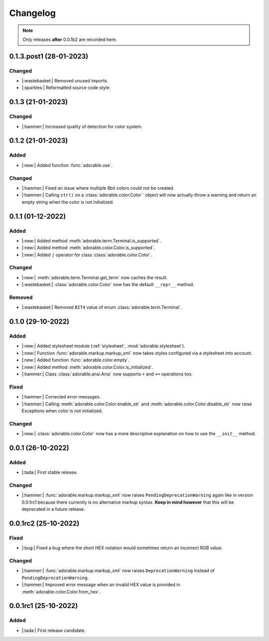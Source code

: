 *********
Changelog
*********

.. note::
   
   Only releases **after** 0.0.1b2 are recorded here.

========================
0.1.3.post1 (28-01-2023)
========================

-------
Changed
-------

* |:wastebasket:| Removed unused imports.
* |:sparkles:| Reformatted source code style.


==================
0.1.3 (21-01-2023)
==================

-------
Changed
-------

* |:hammer:| Increased quality of detection
  for color system.


==================
0.1.2 (21-01-2023)
==================

-----
Added
-----

* |:new:| Added function :func:`adorable.use`.


-------
Changed
-------

* |:hammer:| Fixed an issue where multiple 8bit
  colors could not be created.

* |:hammer:| Calling ``str()`` on a
  :class:`adorable.color.Color`` object will now
  actually throw a warning and return an empty
  string when the color is not initialized.

==================
0.1.1 (01-12-2022)
==================

-----
Added
-----

* |:new:| Added method
  :meth:`adorable.term.Terminal.is_supported`.

* |:new:| Added method
  :meth:`adorable.color.Color.is_supported`.

* |:new:| Added ``|`` operator for class
  :class:`adorable.color.Color`.


-------
Changed
-------

* |:new:| :meth:`adorable.term.Terminal.get_term`
  now caches the result.

* |:wastebasket:| :class:`adorable.color.Color` now
  has the default ``__repr__`` method.


-------
Removed
-------

* |:wastebasket:| Removed ``BIT4`` value of
  enum :class:`adorable.term.Terminal`.


==================
0.1.0 (29-10-2022)
==================

-----
Added
-----

* |:new:| Added stylesheet module
  (:ref:`stylesheet`, :mod:`adorable.stylesheet`).
* |:new:| Function :func:`adorable.markup.markup_xml`
  now takes styles configured via a stylesheet
  into account.
* |:new:| Added function
  :func:`adorable.color.empty`.
* |:new:| Added method
  :meth:`adorable.color.Color.is_initialized`.
* |:hammer:| Class :class:`adorable.ansi.Ansi` now supports
  ``+`` and ``+=`` operations too.


-----
Fixed
-----

* |:hammer:| Corrected error messages.
* |:hammer:| Calling
  :meth:`adorable.color.Color.enable_str` and
  :meth:`adorable.color.Color.disable_str` now
  raise Exceptions when color is not initialized.


-------
Changed
-------

* |:new:| :class:`adorable.color.Color` now has
  a more descriptive explanation on how to use
  the ``__init__`` method.


==================
0.0.1 (26-10-2022)
==================

-----
Added
-----

* |:tada:| First stable release.


-------
Changed
-------

* |:hammer:| :func:`adorable.markup.markup_xml` now
  raises ``PendingDeprecationWarning`` again like in
  version 0.0.1rc1 because there currently is no
  alternative markup syntax. **Keep in mind however**
  that this will be deprecated in a future release.


=====================
0.0.1rc2 (25-10-2022)
=====================

-----
Fixed
-----

* |:bug:| Fixed a bug where the short HEX notation
  would sometimes return an incorrect RGB value.


-------
Changed
-------

* |:hammer:| :func:`adorable.markup.markup_xml` now
  raises ``DeprecationWarning`` instead of
  ``PendingDeprecationWarning``.
* |:hammer:| Improved error message when an invalid
  HEX value is provided in
  :meth:`adorable.color.Color.from_hex`.


=====================
0.0.1rc1 (25-10-2022)
=====================

-----
Added
-----

* |:tada:| First release candidate.


.. note for future
   
   The structure should look like this:
   
   
   0.0.2 (2022-07-07)
   ==================
   * |:bug:| Fixed a bug where something bad happens
     (:issue:`174057`).
   * |:new:| Added an awesome feature.
   
   0.0.1 (2022-06-06)
   ==================
   
   * |:tada:| First release
   
